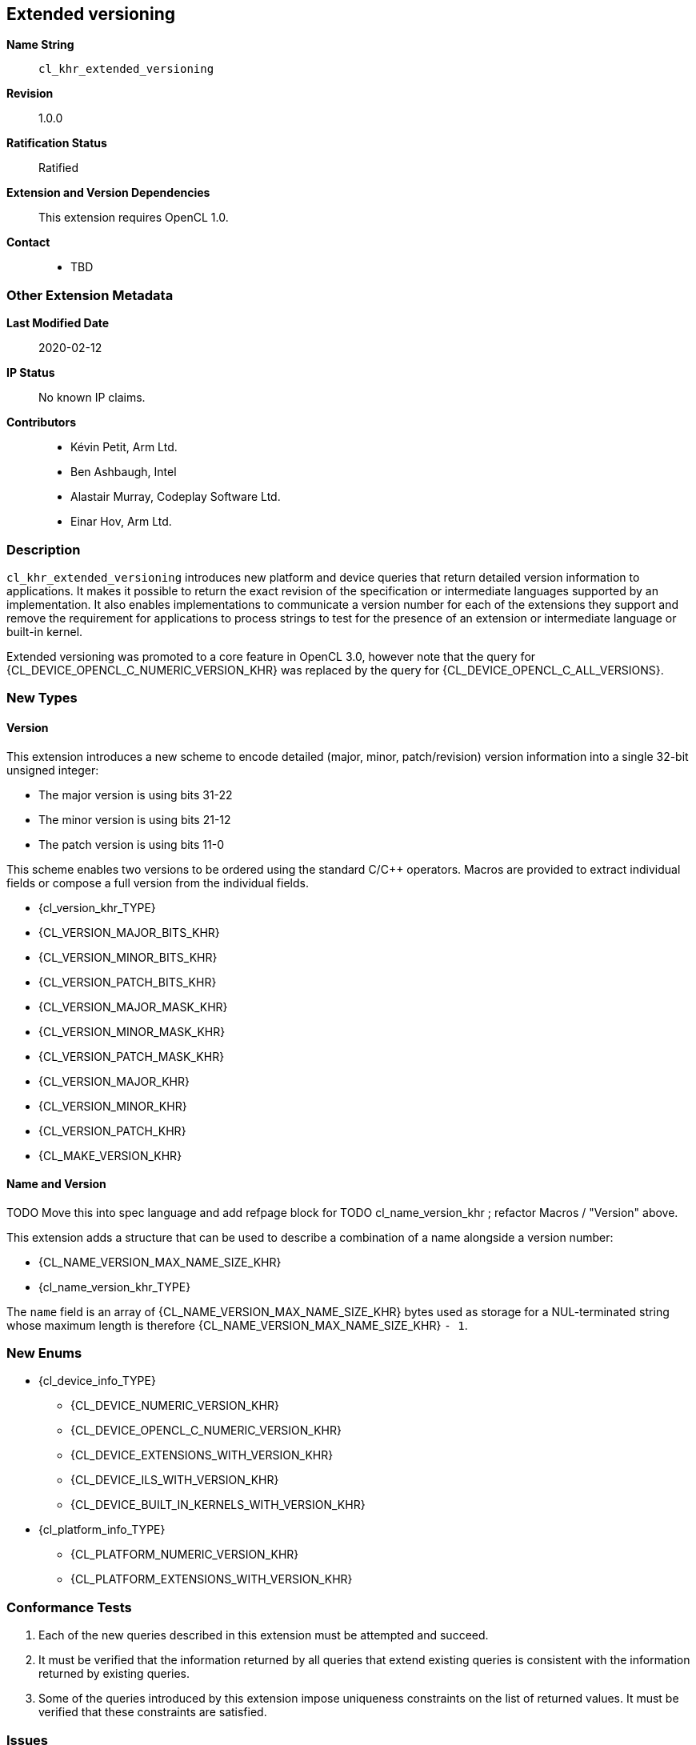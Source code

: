 [[cl_khr_extended_versioning]]
== Extended versioning

*Name String*::
`cl_khr_extended_versioning`
*Revision*::
1.0.0
*Ratification Status*::
Ratified
*Extension and Version Dependencies*::
This extension requires OpenCL 1.0.
*Contact*::
  * TBD

=== Other Extension Metadata

*Last Modified Date*::
    2020-02-12
*IP Status*::
    No known IP claims.
*Contributors*::
  - Kévin Petit, Arm Ltd.
  - Ben Ashbaugh, Intel
  - Alastair Murray, Codeplay Software Ltd.
  - Einar Hov, Arm Ltd.

=== Description

`cl_khr_extended_versioning` introduces new platform and device queries that
return detailed version information to applications.
It makes it possible to return the exact revision of the specification or
intermediate languages supported by an implementation.
It also enables implementations to communicate a version number for each of
the extensions they support and remove the requirement for applications to
process strings to test for the presence of an extension or intermediate
language or built-in kernel.

Extended versioning was promoted to a core feature in OpenCL 3.0, however
note that the query for {CL_DEVICE_OPENCL_C_NUMERIC_VERSION_KHR} was
replaced by the query for {CL_DEVICE_OPENCL_C_ALL_VERSIONS}.

=== New Types

==== Version

This extension introduces a new scheme to encode detailed (major, minor,
patch/revision) version information into a single 32-bit unsigned integer:

  * The major version is using bits 31-22
  * The minor version is using bits 21-12
  * The patch version is using bits 11-0

This scheme enables two versions to be ordered using the standard C/C++
operators.
Macros are provided to extract individual fields or compose a full version
from the individual fields.

  * {cl_version_khr_TYPE}
  * {CL_VERSION_MAJOR_BITS_KHR}
  * {CL_VERSION_MINOR_BITS_KHR}
  * {CL_VERSION_PATCH_BITS_KHR}
  * {CL_VERSION_MAJOR_MASK_KHR}
  * {CL_VERSION_MINOR_MASK_KHR}
  * {CL_VERSION_PATCH_MASK_KHR}
  * {CL_VERSION_MAJOR_KHR}
  * {CL_VERSION_MINOR_KHR}
  * {CL_VERSION_PATCH_KHR}
  * {CL_MAKE_VERSION_KHR}

==== Name and Version

TODO Move this into spec language and add refpage block for
TODO cl_name_version_khr ; refactor Macros / "Version" above.

This extension adds a structure that can be used to describe a combination
of a name alongside a version number:

  * {CL_NAME_VERSION_MAX_NAME_SIZE_KHR}
  * {cl_name_version_khr_TYPE}

The `name` field is an array of {CL_NAME_VERSION_MAX_NAME_SIZE_KHR} bytes
used as storage for a NUL-terminated string whose maximum length is
therefore {CL_NAME_VERSION_MAX_NAME_SIZE_KHR} `- 1`.

=== New Enums

  * {cl_device_info_TYPE}
  ** {CL_DEVICE_NUMERIC_VERSION_KHR}
  ** {CL_DEVICE_OPENCL_C_NUMERIC_VERSION_KHR}
  ** {CL_DEVICE_EXTENSIONS_WITH_VERSION_KHR}
  ** {CL_DEVICE_ILS_WITH_VERSION_KHR}
  ** {CL_DEVICE_BUILT_IN_KERNELS_WITH_VERSION_KHR}
  * {cl_platform_info_TYPE}
  ** {CL_PLATFORM_NUMERIC_VERSION_KHR}
  ** {CL_PLATFORM_EXTENSIONS_WITH_VERSION_KHR}

=== Conformance Tests

. Each of the new queries described in this extension must be attempted and
  succeed.
. It must be verified that the information returned by all queries that
  extend existing queries is consistent with the information returned by
  existing queries.
. Some of the queries introduced by this extension impose uniqueness constraints
  on the list of returned values.
  It must be verified that these constraints are satisfied.

=== Issues

. What compatibility policy should we define? e.g. a _revision_ has to be
  backwards-compatible with previous ones
+
--
*RESOLVED*: No general rules as that wouldn't be testable.
Here's a recommended policy:

  - Patch version bump: only clarifications and small/obvious bugfixes.
  - Minor version bump: backwards-compatible changes only.
  - Major version bump: backwards compatibility may break.
--

. Do we want versioning for built-in kernels as returned by {CL_DEVICE_BUILT_IN_KERNELS}?
+
--
*RESOLVED*: No immediate use-case for versioning but being able to get a
  list of individual kernels without parsing a string is desirable.
  Adding {CL_DEVICE_BUILT_IN_KERNELS_WITH_VERSION_KHR}.
--

. What is the behaviour of the queries that return an array of structures when
there are no elements to return?
+
--
*RESOLVED*: The query succeeds and the size returned is zero.
--

. What value should be returned when version information is not available?
+
--
*RESOLVED*: If a patch version is not available, it should be reported as 0.
            If no version information is available, 0.0.0 should be
            reported.
            These values have been chosen as they are guaranteed to be lower
            than or equal to any other version.
--

. Should we add a query to report SPIR-V extended instruction sets?
+
--
*RESOLVED*: It is unlikely that we will introduce many SPIR-V extended
            instruction sets without an accompanying API extension.
            Decided not to do this.
--

. Should the queries for which the old-style query doesn't exist in a given
  OpenCL version be present (e.g.
  {CL_DEVICE_BUILT_IN_KERNELS_WITH_VERSION_KHR} prior to OpenCL 2.1 or
  without support for `cl_khr_il_program` or
  {CL_DEVICE_OPENCL_C_NUMERIC_VERSION_KHR} on OpenCL 1.0)?
+
--
*RESOLVED*: All the queries are always present.
            {CL_DEVICE_BUILT_IN_KERNELS_WITH_VERSION_KHR} returns an empty
            set when Intermediate Languages are not supported.
            {CL_DEVICE_OPENCL_C_NUMERIC_VERSION_KHR} always returns 1.0 on
            an OpenCL 1.0 platform.
--

. Is reporting multiple Intermediate Languages with the same name and major/minor
  versions but differing patch versions allowed?
+
--
*RESOLVED*: No.
            This isn't aligned with the intended use for patch versions and
            makes it harder for implementations to guarantee consistency
            with the existing IL queries.
--

=== Version History

  * Revision 1.0.0, 2020-02-12
  ** Initial version.


=== Modifications to the OpenCL API Specification

(Modify Section 4.1, *Querying Platform Info*) ::

(Add the following to Table 3, _List of supported param_names by {clGetPlatformInfo}_) ::

[cols="3,2,3",options="header"]
|====
| *Platform Info* | *Return Type* | *Description*
| {CL_PLATFORM_NUMERIC_VERSION_KHR}
  | {cl_version_khr_TYPE}
    | Returns detailed (major, minor, patch) numeric version information.
      The major and minor version numbers returned must match those returned
      via {CL_PLATFORM_VERSION}.
| {CL_PLATFORM_EXTENSIONS_WITH_VERSION_KHR}
  | {cl_name_version_khr_TYPE}[]
    | Returns an array of description (name and version) structures.
      The same extension name must not be reported more than once.
      The list of extensions reported must match the list reported via
      {CL_PLATFORM_EXTENSIONS}.
|====

(Modify Section 4.2, *Querying Devices*) ::

(Add the following to Table 5, _List of supported param_names by {clGetDeviceInfo}_) ::

[cols="3,2,3",options="header"]
|====
| *Device Info* | *Return Type* | *Description*
| {CL_DEVICE_NUMERIC_VERSION_KHR}
  | {cl_version_khr_TYPE}
    | Returns detailed (major, minor, patch) numeric version information.
      The major and minor version numbers returned must match those returned
      via {CL_DEVICE_VERSION}.
| {CL_DEVICE_OPENCL_C_NUMERIC_VERSION_KHR}
  | {cl_version_khr_TYPE}
    | Returns detailed (major, minor, patch) numeric version information.
      The major and minor version numbers returned must match those returned
      via {CL_DEVICE_OPENCL_C_VERSION}.
| {CL_DEVICE_EXTENSIONS_WITH_VERSION_KHR}
  | {cl_name_version_khr_TYPE}[]
    | Returns an array of description (name and version) structures.
      The same extension name must not be reported more than once.
      The list of extensions reported must match the list reported via
      {CL_DEVICE_EXTENSIONS}.
| {CL_DEVICE_ILS_WITH_VERSION_KHR}
  | {cl_name_version_khr_TYPE}[]
    | Returns an array of descriptions (name and version) for all supported
      Intermediate Languages.
      Intermediate Languages with the same name may be reported more than
      once but each name and major/minor version combination may only be
      reported once.
      The list of intermediate languages reported must match the list
      reported via {CL_DEVICE_IL_VERSION}.
| {CL_DEVICE_BUILT_IN_KERNELS_WITH_VERSION_KHR}
  | {cl_name_version_khr_TYPE}[]
    | Returns an array of descriptions for the built-in kernels supported by
      the device.
      Each built-in kernel may only be reported once.
      The list of reported kernels must match the list returned via
      {CL_DEVICE_BUILT_IN_KERNELS}.
|====
